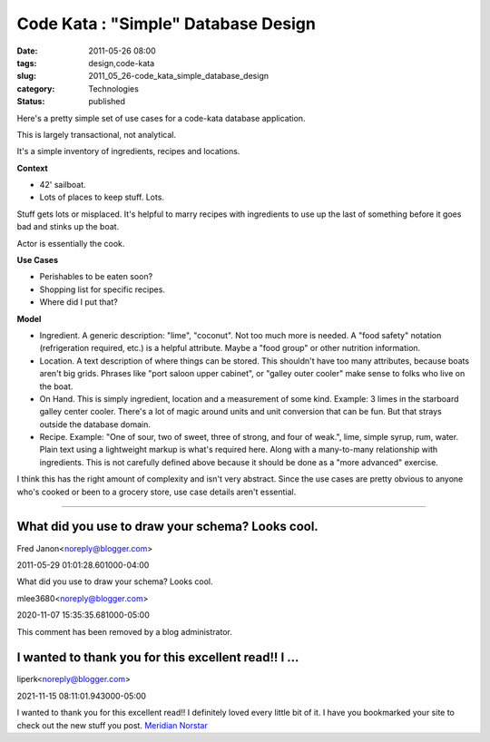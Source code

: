 Code Kata : "Simple" Database Design
====================================

:date: 2011-05-26 08:00
:tags: design,code-kata
:slug: 2011_05_26-code_kata_simple_database_design
:category: Technologies
:status: published

Here's a pretty simple set of use cases for a code-kata database
application.

This is largely transactional, not analytical.

It's a simple inventory of ingredients, recipes and locations.

**Context**

-  42' sailboat.
-  Lots of places to keep stuff. Lots.

Stuff gets lots or misplaced. It's helpful to marry recipes with
ingredients to use up the last of something before it goes bad and
stinks up the boat.

Actor is essentially the cook.

**Use Cases**

-  Perishables to be eaten soon?
-  Shopping list for specific recipes.
-  Where did I put that?

**Model**

|image1|

-   Ingredient. A generic description: "lime", "coconut". Not too
    much more is needed. A "food safety" notation (refrigeration
    required, etc.) is a helpful attribute. Maybe a "food group" or
    other nutrition information.

-   Location. A text description of where things can be stored.
    This shouldn't have too many attributes, because boats aren't
    big grids. Phrases like "port saloon upper cabinet", or "galley
    outer cooler" make sense to folks who live on the boat.

-   On Hand. This is simply ingredient, location and a measurement
    of some kind. Example: 3 limes in the starboard galley center
    cooler. There's a lot of magic around units and unit conversion
    that can be fun. But that strays outside the database domain.

-   Recipe. Example: "One of sour, two of sweet, three of strong,
    and four of weak.", lime, simple syrup, rum, water. Plain text
    using a lightweight markup is what's required here. Along with
    a many-to-many relationship with ingredients. This is not
    carefully defined above because it should be done as a "more
    advanced" exercise.

I think this has the right amount of complexity and isn't very
abstract. Since the use cases are pretty obvious to anyone who's
cooked or been to a grocery store, use case details aren't
essential.

.. |image1| image:: http://yuml.me/diagram/scruffy/class/%5BIngredient%5Dm-n%5BRecipe%5D,%20%5BIngredient%5D1-n%5BOn-Hand%5D,%20%5BOn-Hand%5Dn-1%5BLocation%5D.
    :target: http://yuml.me/diagram/scruffy/class/%5BIngredient%5Dm-n%5BRecipe%5D,%20%5BIngredient%5D1-n%5BOn-Hand%5D,%20%5BOn-Hand%5Dn-1%5BLocation%5D.



-----

What did you use to draw your schema? Looks cool.
-------------------------------------------------

Fred Janon<noreply@blogger.com>

2011-05-29 01:01:28.601000-04:00

What did you use to draw your schema? Looks cool.



mlee3680<noreply@blogger.com>

2020-11-07 15:35:35.681000-05:00

This comment has been removed by a blog administrator.


I wanted to thank you for this excellent read!! I ...
-----------------------------------------------------

liperk<noreply@blogger.com>

2021-11-15 08:11:01.943000-05:00

I wanted to thank you for this excellent read!! I definitely loved every
little bit of it. I have you bookmarked your site to check out the new
stuff you post. `Meridian Norstar <https://www.meridiannorstar.net/>`__





